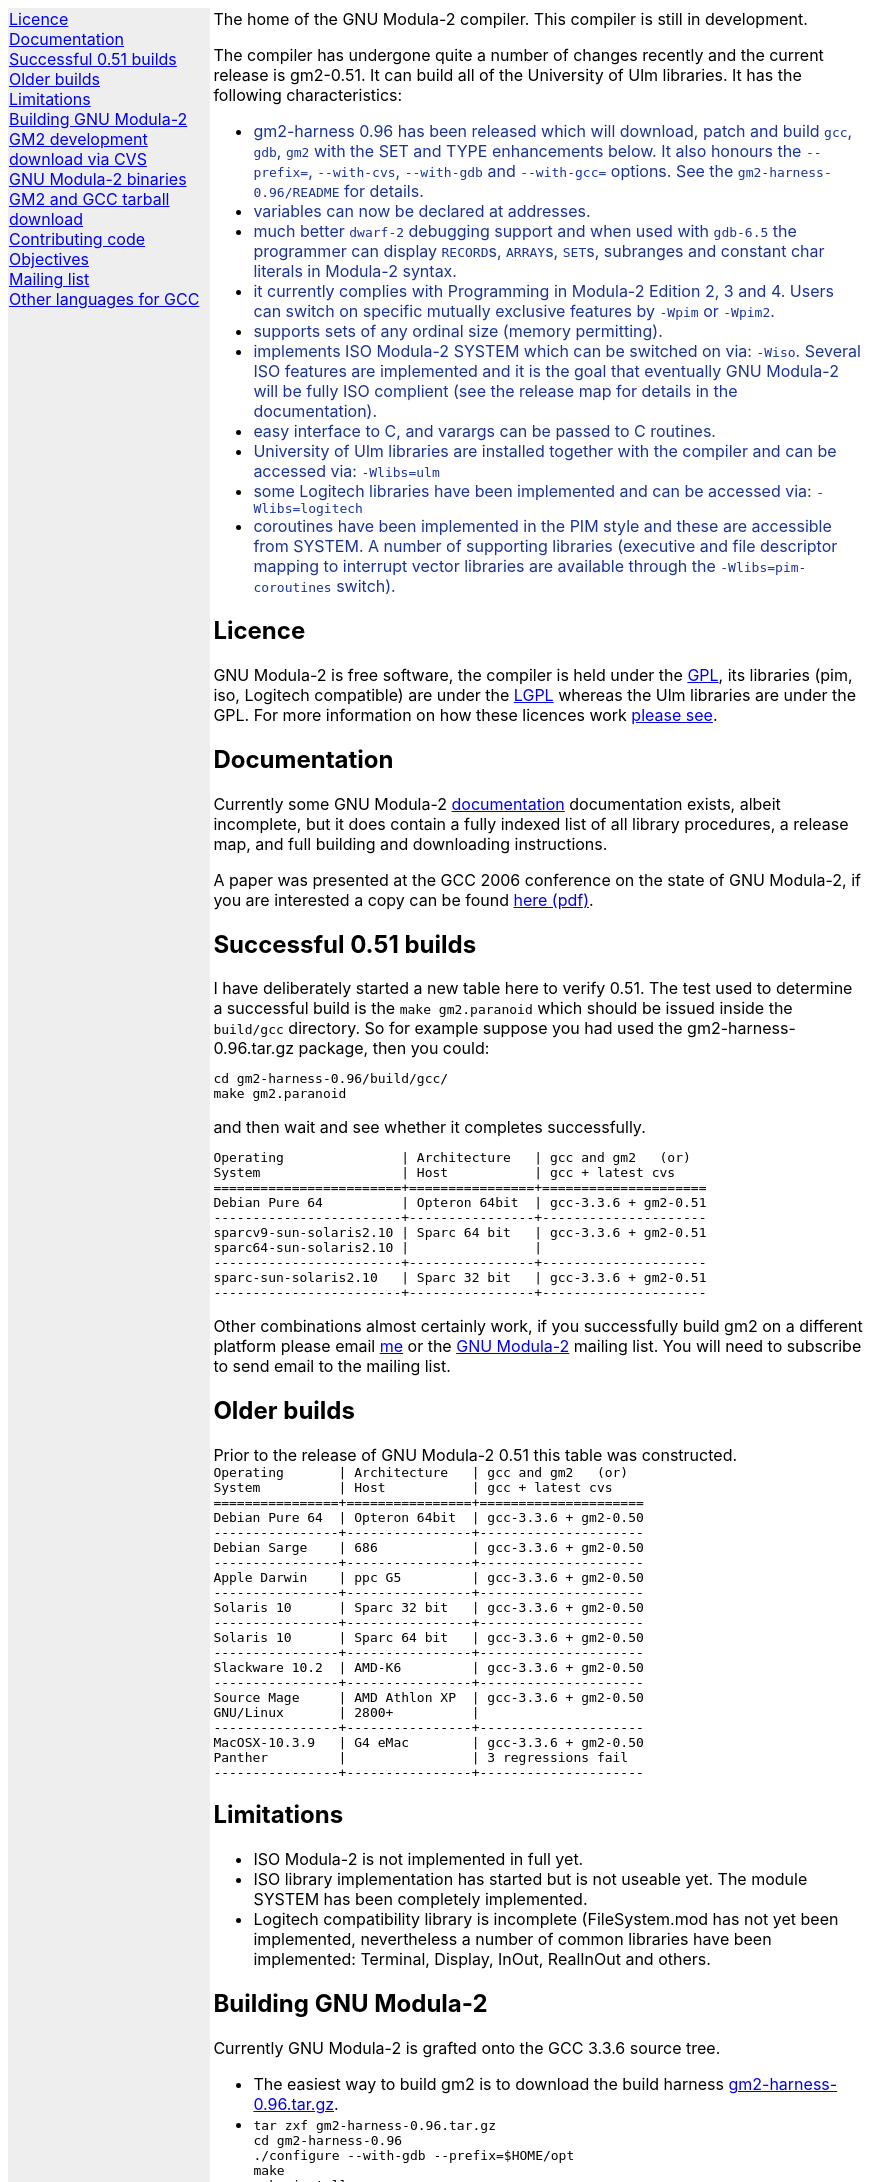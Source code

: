 .\"
.\" Copyright (C) 2006 Free Software Foundation, Inc.
.\" 
.\" Permission is granted to copy, distribute and/or modify this document
.\" under the terms of the GNU Free Documentation License, Version 1.2 or
.\" any later version published by the Free Software Foundation; with no
.\" Invariant Sections, with the Front-Cover texts being `A GNU Manual,''
.\" and with the Back-Cover Texts as in (a) below.  A copy of the
.\" license is included in the section entitled `GNU Free Documentation
.\" License.''
.\" 
.\" (a) The FSF's Back-Cover Text is: `You have freedom to copy and modify
.\" this GNU Manual, like GNU software.  Copies published by the Free
.\" Software Foundation raise funds for GNU development.''
.\" 
.ds GCCVERSION 3.3.6
.ds GM2HARNESS 0.96
.ds LATESTGM2 gcc-\*[GCCVERSION]+gm2-20051118.tar.gz
.ds CURRENTDATE "Mon Aug  7 16:52:31 BST 2006
.ds CURRENTGM2 0.51
.HEAD "<link rel=""stylesheet"" type=""text/css"" href=""gm2.css"" />"
.HEAD "<link rel=""icon"" type=""image/png"" href=""gm2-logo.png"" />"
.de OPT
.   nop \fC\\$1\fP\\$2
..
.de CDS
.   ft C
.   nf
..
.de CDE
.   fi
.   ft P
..
.de GM2URL
.   URL "http://floppsie.comp.glam.ac.uk/download/c/\\$1" \\$2 \\$3
..
.LP
.NHR
.defcolor darkred rgb 0.65f 0.1f 0.2f
.defcolor darkgreen rgb 0.1f 0.4f 0.2f
.defcolor darkblue rgb 0.1f 0.2f 0.6f
.if '\*(.T'html' .nr LL 8i
.ds GNU \m[darkred]G\mP\m[darkgreen]N\mP\m[darkblue]U\mP
.nr LL 8i
.HTL
GNU Modula-2
.LP
.HTML-IMAGE-LEFT
.PSPIC -L gnubw.eps 1.5i 1.5i
\v'-0.75i'\h'1.5i'
\s[60]\*[GNU] Modula-2\s0
.HTML-IMAGE-END
.nr LL 6i
.\" .SH
.\" GNU Modula-2 status
.LNS
The home of the GNU Modula-2 compiler.
This compiler is still in development.
.LP
The compiler has undergone quite a number of changes recently
and the current release is gm2-\*[CURRENTGM2].
It can build all of the University of Ulm libraries.
It has the following characteristics:
.sp
\m[darkblue]
.sp
.ULS
.LI
gm2-harness 0.96 has been released which will download, patch and build
\fCgcc\fP, \fCgdb\fP, \fCgm2\fP with the SET and TYPE enhancements below.
It also honours the \fC--prefix=\fP, \fC--with-cvs\fP, \fC--with-gdb\fP
and \fC--with-gcc=\fP options.  See the \fCgm2-harness-0.96/README\fP
for details.
.LI
variables can now be declared at addresses.
.LI
much better \fCdwarf-2\fP debugging support and when used with
\fCgdb-6.5\fP the programmer can display \f[C]RECORD\f[P]s,
\f[C]ARRAY\f[P]s, \f[C]SET\f[P]s, subranges and constant char literals
in Modula-2 syntax.
.LI
it currently complies with Programming in Modula-2 Edition 2, 3 and 4.
Users can switch on specific mutually exclusive features by
.OPT -Wpim
or
.OPT -Wpim2 .
.LI
supports sets of any ordinal size (memory permitting).
.LI
implements ISO Modula-2 SYSTEM which can be switched on via:
.OPT -Wiso .
Several ISO features are implemented and it is the goal that eventually
GNU Modula-2 will be fully ISO complient (see the release map for details in the
documentation).
.LI
easy interface to C, and varargs can be passed to C routines.
.LI
University of Ulm libraries are installed together with the compiler
and can be accessed via:
.OPT -Wlibs=ulm
.LI
some Logitech libraries have been implemented and can be accessed via:
.OPT -Wlibs=logitech
.LI
coroutines have been implemented in the PIM style and these are accessible
from SYSTEM. A number of supporting libraries (executive and file descriptor
mapping to interrupt vector libraries are available through the
.OPT -Wlibs=pim-coroutines
switch).
.ULE
\mP
.LP
.SH
Licence
.LP
GNU Modula-2 is free software, the compiler is held under the
.URL http://www.gnu.org/licenses/gpl.txt GPL ,
its libraries (pim, iso, Logitech compatible) are under the
.URL http://www.gnu.org/licenses/lgpl.txt LGPL
whereas the Ulm libraries are under the GPL.
For more information on how these licences work
.URL http://www.gnu.org/licenses/licenses.html "please see" .
.SH
Documentation
.LP
Currently some GNU Modula-2
.URL gm2.html documentation
documentation exists, albeit incomplete,
but it does contain a fully indexed list of all library procedures,
a release map, and full building and downloading instructions.
.PP
A paper was presented at the GCC 2006 conference on the state of GNU Modula-2,
if you are interested a copy can be found
.URL http://floppsie.comp.glam.ac.uk/Papers/paper15/mulley-proc.pdf "here (pdf)" .
.SH
Successful \*[CURRENTGM2] builds
.LP
I have deliberately started a new table here to verify \*[CURRENTGM2].
The test used to determine a successful build is the \fCmake gm2.paranoid\fP
which should be issued inside the \fCbuild/gcc\fP directory. So for example
suppose you had used the gm2-harness-\*[GM2HARNESS].tar.gz package, then you could:
.sp
.CDS
cd gm2-harness-\*[GM2HARNESS]/build/gcc/
make gm2.paranoid
.CDE
.sp
and then wait and see whether it completes successfully.
.sp
.CDS
Operating               | Architecture   | gcc and gm2   (or)
System                  | Host           | gcc + latest cvs
========================+================+=====================
Debian Pure 64          | Opteron 64bit  | gcc-3.3.6 + gm2-0.51
------------------------+----------------+---------------------
sparcv9-sun-solaris2.10 | Sparc 64 bit   | gcc-3.3.6 + gm2-0.51
sparc64-sun-solaris2.10 |                | 
------------------------+----------------+---------------------
sparc-sun-solaris2.10   | Sparc 32 bit   | gcc-3.3.6 + gm2-0.51
------------------------+----------------+---------------------\fP
.CDE
.sp
Other combinations almost certainly work, if you successfully
build gm2 on a different platform please email
.MTO "gaius@gnu.org" "me"
or the
.MTO "gm2@nongnu.org" "GNU Modula-2"
mailing list. You will need to subscribe to send email to
the mailing list.
.SH
Older builds
.LP
Prior to the release of GNU Modula-2 0.51 this table
was constructed.
.CDS
Operating       | Architecture   | gcc and gm2   (or)
System          | Host           | gcc + latest cvs
================+================+=====================
Debian Pure 64  | Opteron 64bit  | gcc-3.3.6 + gm2-0.50
----------------+----------------+---------------------
Debian Sarge    | 686            | gcc-3.3.6 + gm2-0.50
----------------+----------------+---------------------
Apple Darwin    | ppc G5         | gcc-3.3.6 + gm2-0.50
----------------+----------------+---------------------
Solaris 10      | Sparc 32 bit   | gcc-3.3.6 + gm2-0.50
----------------+----------------+---------------------
Solaris 10      | Sparc 64 bit   | gcc-3.3.6 + gm2-0.50
----------------+----------------+---------------------
Slackware 10.2  | AMD-K6         | gcc-3.3.6 + gm2-0.50
----------------+----------------+---------------------
Source Mage     | AMD Athlon XP  | gcc-3.3.6 + gm2-0.50
GNU/Linux       | 2800+          |
----------------+----------------+---------------------
MacOSX-10.3.9   | G4 eMac        | gcc-3.3.6 + gm2-0.50
Panther         |                | 3 regressions fail
----------------+----------------+---------------------\fP
.CDE
.SH
Limitations
.LP
.ULS
.LI
ISO Modula-2 is not implemented in full yet.
.LI
ISO library implementation has started but is not useable yet.
The module SYSTEM has been completely implemented.
.LI
Logitech compatibility library is incomplete (FileSystem.mod has not
yet been implemented, nevertheless a number of common libraries have
been implemented: Terminal, Display, InOut, RealInOut and others.
.ULE
.SH
Building GNU Modula-2
.LP
Currently GNU Modula-2 is grafted onto the GCC \*[GCCVERSION] source tree.
.ULS
.LI
The easiest way to build gm2 is to download the build harness
.GM2URL gm2-harness-\*[GM2HARNESS].tar.gz gm2-harness-\*[GM2HARNESS].tar.gz .
.LI
.nf
\fC
tar zxf gm2-harness-\*[GM2HARNESS].tar.gz
cd gm2-harness-\*[GM2HARNESS]
\&./configure --with-gdb --prefix=$HOME/opt
make
make install
\fP
.fi
.LI
This simple package, downloads gm2 from CVS, the
latest supported gcc, gdb and the testsuite. It puts all source
components in the correct place and proceeds to build
gdb, gm2 and run the regression tests.
.ULE
.sp
you can do manually graft the gm2 source tree onto
gcc by following these instructions:
.ULS
.LI
firstly you need to download gcc-\*[GCCVERSION].tar.gz
.LI
then the gm2 directory (as obtained via the CVS)
needs to be grafted onto the gcc source tree, configured and built.
.sp
.nf
\fC
tar zxf gcc-\*[GCCVERSION].tar.gz
mv gm2 gcc-\*[GCCVERSION]/gcc
cd gcc-\*[GCCVERSION]
for i in gcc/gm2/patches/gcc/3.3.6/* ; do
   patch -p1 < $i
done
mkdir host-build
cd host-build
\&../gcc-\*[GCCVERSION]/configure --enable-languages=c,gm2 --prefix=$HOME/opt
make
make install
\fP
.fi
.ULE
.SH
GM2 development download via CVS
.LP
The sources of GNU Modula-2 can be obtained via cvs using the commands:
.sp
.nf
\fCcvs -z3 -d:pserver:anoncvs@cvs.sv.gnu.org:/sources/gm2 co -D 20060623 gm2 testsuite\fP
.fi
.LP
Notice that it is recommended to download the sources as from 20060623 as
this is highly stable with gcc-3.3.6.  The cvs head is currently undergoing
active development.
.PP
The source code in the CVS can be
.URL http://cvs.savannah.nongnu.org/viewcvs/?root=gm2 "browsed here" .
.SH
GNU Modula-2 binaries
.LP
Can be found
.URL http://freepages.modula2.org/downl.html here .
There are also some useful building tips
.URL http://freepages.modula2.org/gnum2.html described .
Many thanks to Christoph for making these available.
.SH
GM2 and GCC tarball download
.LP
At the time of writing: \*[CURRENTDATE]
gm2-\*[CURRENTGM2] is the latest release and this works
when grafted onto gcc-\*[GCCVERSION].
You can download a combined gcc+gm2 and patched tarball from
.GM2URL "\*[LATESTGM2]" \*[LATESTGM2] .
.SH
Contributing code
.LP
Please do. But also please read the GNU Emacs info under
.sp
.CDS
* Standards: (standards).  GNU coding standards.
* Intellectual Property::  Keeping Free Software Free
* Reading Non-Free Code::  Referring to Proprietary Programs
* Contributions::          Accepting Contributions
.CDE
.sp
before you start coding.
.SH
Objectives
.LP
Here follows the objectives of GNU Modula-2 note that some of these
have already been achieved and they are listed in no particular order.
.ULS
.LI
The intention of GNU Modula-2 is to provide a production modula-2
front end to GCC. Initially GNU Modula-2 will comply with the
PIM-[234] dialect of M2, eventually it will fully compliant with ISO
Modula-2.
.LI
It is an aim to provide PIM library compatibility.
.LI
ISO Modula-2 library support is likely to occur before the compiler is fully
ISO compliant.
.LI
Compatibility libraries. Topspeed, Logitech, Ulm are also required.
.LI
There should be an easy interface to C.
.LI
To fold the gm2 source code into the gcc tree at a convenient time in
the future.
.LI
Exploit the features of GCC.
.LI
Listen to the requests of the users.
.ULE
.SH
Mailing list
.LP
You can subscribe to the GNU Modula-2 mailing by sending an
email to:
.MTO "gm2-subscribe@nongnu.org"
or by 
.URL "http://lists.nongnu.org/mailman/listinfo/gm2" "clicking here" .
The mailing list contents can be
.URL "http://lists.gnu.org/archive/html/gm2" "viewed here" .
.SH
Other languages for GCC
.LP
These exist and can be found on the
.URL "http://gcc.gnu.org/frontends.html" "gcc web site" .
.LNE
\fI\s-2This document was produced using
.     URL http://groff.ffii.org/ groff-\n[.x].\n[.y] .\s0\fP
.HR
